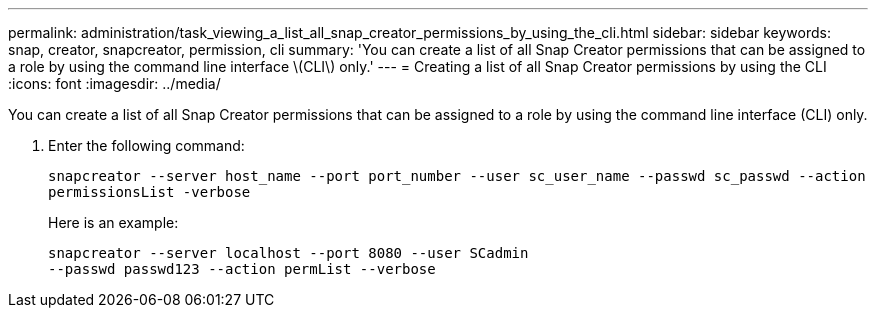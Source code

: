 ---
permalink: administration/task_viewing_a_list_all_snap_creator_permissions_by_using_the_cli.html
sidebar: sidebar
keywords: snap, creator, snapcreator, permission, cli
summary: 'You can create a list of all Snap Creator permissions that can be assigned to a role by using the command line interface \(CLI\) only.'
---
= Creating a list of all Snap Creator permissions by using the CLI
:icons: font
:imagesdir: ../media/

[.lead]
You can create a list of all Snap Creator permissions that can be assigned to a role by using the command line interface (CLI) only.

. Enter the following command:
+
`snapcreator --server host_name --port port_number --user sc_user_name --passwd sc_passwd --action permissionsList -verbose`
+
Here is an example:
+
----
snapcreator --server localhost --port 8080 --user SCadmin
--passwd passwd123 --action permList --verbose
----
